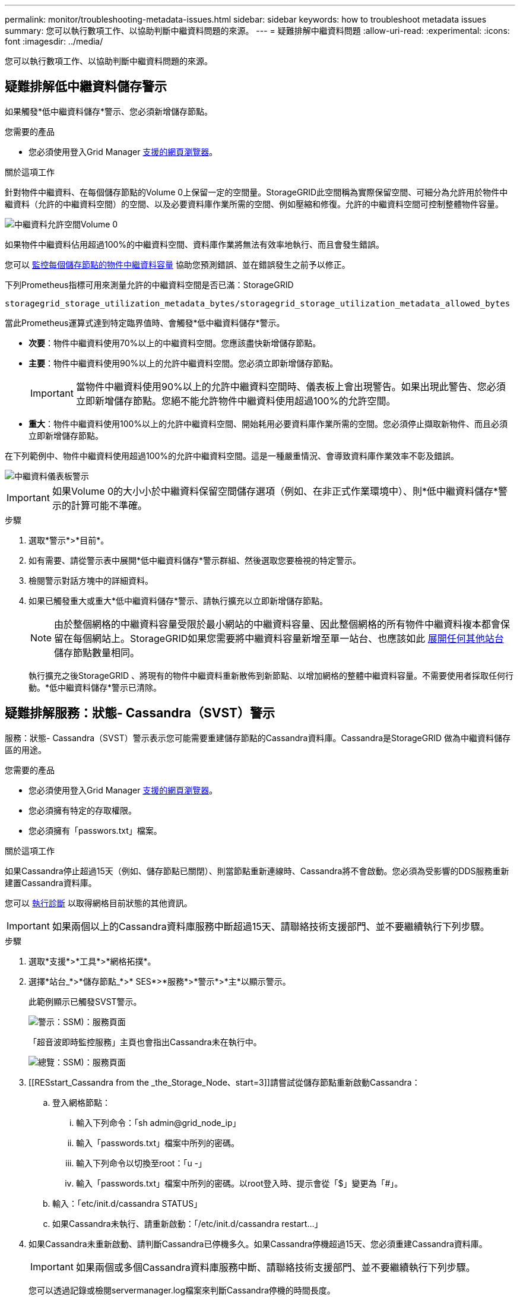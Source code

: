 ---
permalink: monitor/troubleshooting-metadata-issues.html 
sidebar: sidebar 
keywords: how to troubleshoot metadata issues 
summary: 您可以執行數項工作、以協助判斷中繼資料問題的來源。 
---
= 疑難排解中繼資料問題
:allow-uri-read: 
:experimental: 
:icons: font
:imagesdir: ../media/


[role="lead"]
您可以執行數項工作、以協助判斷中繼資料問題的來源。



== 疑難排解低中繼資料儲存警示

如果觸發*低中繼資料儲存*警示、您必須新增儲存節點。

.您需要的產品
* 您必須使用登入Grid Manager xref:../admin/web-browser-requirements.adoc[支援的網頁瀏覽器]。


.關於這項工作
針對物件中繼資料、在每個儲存節點的Volume 0上保留一定的空間量。StorageGRID此空間稱為實際保留空間、可細分為允許用於物件中繼資料（允許的中繼資料空間）的空間、以及必要資料庫作業所需的空間、例如壓縮和修復。允許的中繼資料空間可控制整體物件容量。

image::../media/metadata_allowed_space_volume_0.png[中繼資料允許空間Volume 0]

如果物件中繼資料佔用超過100%的中繼資料空間、資料庫作業將無法有效率地執行、而且會發生錯誤。

您可以 xref:monitoring-storage-capacity.adoc#monitor-object-metadata-capacity-for-each-storage-node[監控每個儲存節點的物件中繼資料容量] 協助您預測錯誤、並在錯誤發生之前予以修正。

下列Prometheus指標可用來測量允許的中繼資料空間是否已滿：StorageGRID

[listing]
----
storagegrid_storage_utilization_metadata_bytes/storagegrid_storage_utilization_metadata_allowed_bytes
----
當此Prometheus運算式達到特定臨界值時、會觸發*低中繼資料儲存*警示。

* *次要*：物件中繼資料使用70%以上的中繼資料空間。您應該盡快新增儲存節點。
* *主要*：物件中繼資料使用90%以上的允許中繼資料空間。您必須立即新增儲存節點。
+

IMPORTANT: 當物件中繼資料使用90%以上的允許中繼資料空間時、儀表板上會出現警告。如果出現此警告、您必須立即新增儲存節點。您絕不能允許物件中繼資料使用超過100%的允許空間。

* *重大*：物件中繼資料使用100%以上的允許中繼資料空間、開始耗用必要資料庫作業所需的空間。您必須停止擷取新物件、而且必須立即新增儲存節點。


在下列範例中、物件中繼資料使用超過100%的允許中繼資料空間。這是一種嚴重情況、會導致資料庫作業效率不彰及錯誤。

image::../media/cdlp_dashboard_alarm.gif[中繼資料儀表板警示]


IMPORTANT: 如果Volume 0的大小小於中繼資料保留空間儲存選項（例如、在非正式作業環境中）、則*低中繼資料儲存*警示的計算可能不準確。

.步驟
. 選取*警示*>*目前*。
. 如有需要、請從警示表中展開*低中繼資料儲存*警示群組、然後選取您要檢視的特定警示。
. 檢閱警示對話方塊中的詳細資料。
. 如果已觸發重大或重大*低中繼資料儲存*警示、請執行擴充以立即新增儲存節點。
+

NOTE: 由於整個網格的中繼資料容量受限於最小網站的中繼資料容量、因此整個網格的所有物件中繼資料複本都會保留在每個網站上。StorageGRID如果您需要將中繼資料容量新增至單一站台、也應該如此 xref:../expand/index.adoc[展開任何其他站台] 儲存節點數量相同。

+
執行擴充之後StorageGRID 、將現有的物件中繼資料重新散佈到新節點、以增加網格的整體中繼資料容量。不需要使用者採取任何行動。*低中繼資料儲存*警示已清除。





== 疑難排解服務：狀態- Cassandra（SVST）警示

服務：狀態- Cassandra（SVST）警示表示您可能需要重建儲存節點的Cassandra資料庫。Cassandra是StorageGRID 做為中繼資料儲存區的用途。

.您需要的產品
* 您必須使用登入Grid Manager xref:../admin/web-browser-requirements.adoc[支援的網頁瀏覽器]。
* 您必須擁有特定的存取權限。
* 您必須擁有「passwors.txt」檔案。


.關於這項工作
如果Cassandra停止超過15天（例如、儲存節點已關閉）、則當節點重新連線時、Cassandra將不會啟動。您必須為受影響的DDS服務重新建置Cassandra資料庫。

您可以 xref:running-diagnostics.adoc[執行診斷] 以取得網格目前狀態的其他資訊。


IMPORTANT: 如果兩個以上的Cassandra資料庫服務中斷超過15天、請聯絡技術支援部門、並不要繼續執行下列步驟。

.步驟
. 選取*支援*>*工具*>*網格拓撲*。
. 選擇*站台_*>*儲存節點_*>* SES*>*服務*>*警示*>*主*以顯示警示。
+
此範例顯示已觸發SVST警示。

+
image::../media/svst_alarm.gif[警示：SSM)：服務頁面]

+
「超音波即時監控服務」主頁也會指出Cassandra未在執行中。

+
image::../media/cassandra_not_running.gif[總覽：SSM)：服務頁面]

. [[RESstart_Cassandra from the _the_Storage_Node、start=3]]請嘗試從儲存節點重新啟動Cassandra：
+
.. 登入網格節點：
+
... 輸入下列命令：「sh admin@grid_node_ip」
... 輸入「passwords.txt」檔案中所列的密碼。
... 輸入下列命令以切換至root：「u -」
... 輸入「passwords.txt」檔案中所列的密碼。以root登入時、提示會從「$」變更為「#」。


.. 輸入：「etc/init.d/cassandra STATUS」
.. 如果Cassandra未執行、請重新啟動：「/etc/init.d/cassandra restart...」


. 如果Cassandra未重新啟動、請判斷Cassandra已停機多久。如果Cassandra停機超過15天、您必須重建Cassandra資料庫。
+

IMPORTANT: 如果兩個或多個Cassandra資料庫服務中斷、請聯絡技術支援部門、並不要繼續執行下列步驟。

+
您可以透過記錄或檢閱servermanager.log檔案來判斷Cassandra停機的時間長度。

. 若要記錄Cassandra：
+
.. 選取*支援*>*工具*>*網格拓撲*。然後選擇*站台_*>*儲存節點_*>* SUS*>*服務*>*報告*>*圖表*。
.. 選擇*屬性*>*服務：狀態- Cassandra *。
.. 若為*開始日期*、請輸入至少比目前日期早16天的日期。若為*結束日期*、請輸入目前日期。
.. 按一下 * 更新 * 。
.. 如果圖表顯示Cassandra停機超過15天、請重建Cassandra資料庫。




下圖範例顯示Cassandra已停機至少17天。

image::../media/cassandra_not_running_chart.png[總覽：SSM)：服務頁面]

. 若要檢閱儲存節點上的servermanager.log檔案：
+
.. 登入網格節點：
+
... 輸入下列命令：「sh admin@grid_node_ip」
... 輸入「passwords.txt」檔案中所列的密碼。
... 輸入下列命令以切換至root：「u -」
... 輸入「passwords.txt」檔案中所列的密碼。以root登入時、提示會從「$」變更為「#」。


.. 輸入：「cat /var/local/log/servermanager.log」
+
隨即顯示servermanager.log檔案的內容。

+
如果Cassandra停機超過15天、servermanager.log檔案會顯示下列訊息：

+
[listing]
----
"2014-08-14 21:01:35 +0000 | cassandra | cassandra not
started because it has been offline for longer than
its 15 day grace period - rebuild cassandra
----
.. 請確認此訊息的時間戳記是您依照步驟指示嘗試重新啟動Cassandra的時間 <<restart_Cassandra_from_the_Storage_Node,從儲存節點重新啟動Cassandra>>。
+
Cassandra可以有多個項目；您必須找出最近的項目。

.. 如果Cassandra停機超過15天、您必須重建Cassandra資料庫。
+
如需相關指示、請參閱 xref:../maintain/recovering-storage-node-that-has-been-down-more-than-15-days.adoc[將儲存節點還原至停機時間超過15天]。

.. 如果重建Cassandra後警示仍未清除、請聯絡技術支援。






== 疑難排解Cassandra記憶體不足錯誤（SMtT警示）

當Cassandra資料庫發生記憶體不足錯誤時、會觸發「事件總數」（SMT）警示。如果發生此錯誤、請聯絡技術支援部門以解決此問題。

.關於這項工作
如果Cassandra資料庫發生記憶體不足錯誤、就會建立堆傾印、觸發「事件總數（SMT）」警示、而Cassandra堆積記憶體不足錯誤數則遞增1。

.步驟
. 若要檢視事件、請選取*支援*>*工具*>*網格拓撲*>*組態*。
. 確認Cassandra堆積記憶體不足錯誤數為1或更高。
+
您可以 xref:running-diagnostics.adoc[執行診斷] 以取得網格目前狀態的其他資訊。

. 請前往「/var/local/c核心/」、壓縮「Cassandra」、然後將檔案傳送給技術支援部門。
. 備份"Cassandra．hprof"檔案、然後從"/var/local/cee/directory"刪除。
+
此檔案最大可達24 GB、因此您應該將其移除以釋放空間。

. 問題解決後、選取Cassandra堆疊記憶體不足錯誤數的*重設*核取方塊。然後選取*套用變更*。
+

NOTE: 若要重設事件計數、您必須具有Grid拓撲頁面組態權限。


